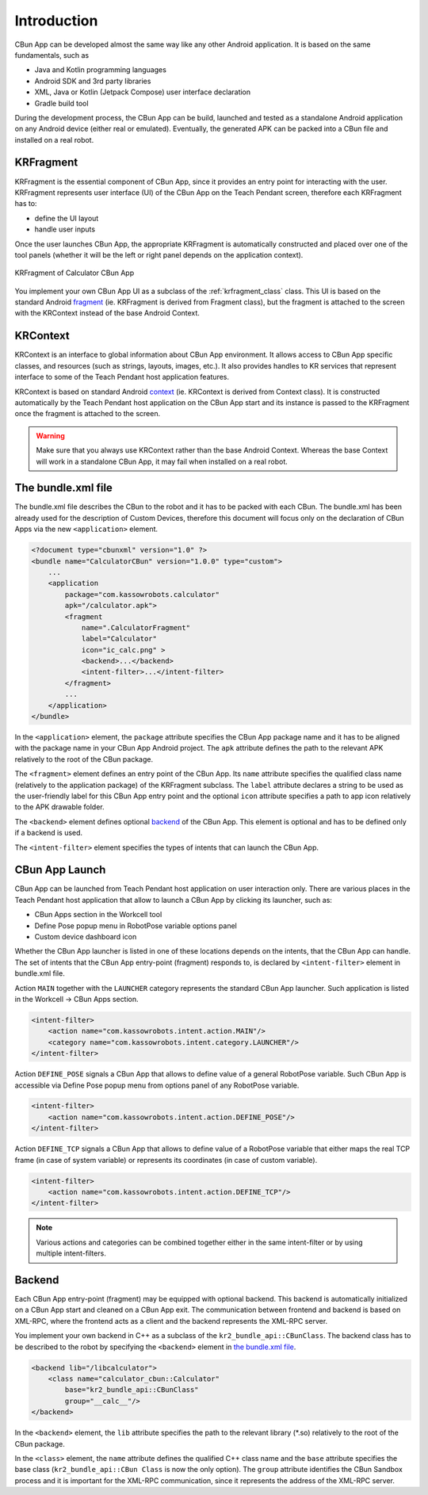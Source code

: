 ************
Introduction
************

CBun App can be developed almost the same way like any other Android application. It is based on the same fundamentals, such as

* Java and Kotlin programming languages
* Android SDK and 3rd party libraries
* XML, Java or Kotlin (Jetpack Compose) user interface declaration
* Gradle build tool

During the development process, the CBun App can be build, launched and tested as a standalone Android application on any Android device (either real or emulated). Eventually, the generated APK can be packed into a CBun file and installed on a real robot.  


KRFragment
==========

KRFragment is the essential component of CBun App, since it provides an entry point for interacting with the user. KRFragment represents user interface (UI) of the CBun App on the Teach Pendant screen, therefore each KRFragment has to:  

* define the UI layout
* handle user inputs

Once the user launches CBun App, the appropriate KRFragment is automatically constructed and placed over one of the tool panels (whether it will be the left or right panel depends on the application context).

.. figure:: KRFragment.jpg
  :width: 500
  :align: center
  :alt: KRFragment

  KRFragment of Calculator CBun App

You implement your own CBun App UI as a subclass of the :ref:`krfragment_class` class. This UI is based on the standard Android `fragment <https://developer.android.com/guide/fragments>`_ (ie. KRFragment is derived from Fragment class), but the fragment is attached to the screen with the KRContext instead of the base Android Context.     

KRContext
=========

KRContext is an interface to global information about CBun App environment. It allows access to CBun App specific classes, and resources (such as strings, layouts, images, etc.). It also provides handles to KR services that represent interface to some of the Teach Pendant host application features.

KRContext is based on standard Android `context <https://developer.android.com/reference/android/content/Context>`_ (ie. KRContext is derived from Context class). It is constructed automatically by the Teach Pendant host application on the CBun App start and its instance is passed to the KRFragment once the fragment is attached to the screen. 

.. warning::
   Make sure that you always use KRContext rather than the base Android Context. Whereas the base Context will work in a standalone CBun App, it may fail when installed on a real robot. 


The bundle.xml file
===================

The bundle.xml file describes the CBun to the robot and it has to be packed with each CBun. The bundle.xml has been already used for the description of Custom Devices, therefore this document will focus only on the declaration of CBun Apps via the new ``<application>`` element. 

.. code-block:: xml

       
    <?document type="cbunxml" version="1.0" ?>
    <bundle name="CalculatorCBun" version="1.0.0" type="custom">
        ...
        <application
            package="com.kassowrobots.calculator"
            apk="/calculator.apk">
            <fragment
                name=".CalculatorFragment"
                label="Calculator"
                icon="ic_calc.png" >
                <backend>...</backend>
                <intent-filter>...</intent-filter>
            </fragment>
            ...
        </application>
    </bundle>

In the ``<application>`` element, the ``package`` attribute specifies the CBun App package name and it has to be aligned with the package name in your CBun App Android project. The ``apk`` attribute defines the path to the relevant APK relatively to the root of the CBun package.

The ``<fragment>`` element defines an entry point of the CBun App. Its ``name`` attribute specifies the qualified class name (relatively to the application package) of the KRFragment subclass. The ``label`` attribute declares a string to be used as the user-friendly label for this CBun App entry point and the optional ``icon`` attribute specifies a path to app icon relatively to the APK drawable folder. 

The ``<backend>`` element defines optional `backend`_ of the CBun App. This element is optional and has to be defined only if a backend is used.

The ``<intent-filter>`` element specifies the types of intents that can launch the CBun App. 

CBun App Launch
===============

CBun App can be launched from Teach Pendant host application on user interaction only. There are various places in the Teach Pendant host application that allow to launch a CBun App by clicking its launcher, such as:

* CBun Apps section in the Workcell tool
* Define Pose popup menu in RobotPose variable options panel 
* Custom device dashboard icon

Whether the CBun App launcher is listed in one of these locations depends on the intents, that the CBun App can handle. The set of intents that the CBun App entry-point (fragment) responds to, is declared by ``<intent-filter>`` element in bundle.xml file. 

Action ``MAIN`` together with the ``LAUNCHER`` category represents the standard CBun App launcher. Such application is listed in the Workcell -> CBun Apps section. 

.. code-block:: xml

    <intent-filter>
        <action name="com.kassowrobots.intent.action.MAIN"/>
        <category name="com.kassowrobots.intent.category.LAUNCHER"/>
    </intent-filter>

Action ``DEFINE_POSE`` signals a CBun App that allows to define value of a general RobotPose variable. Such CBun App is accessible via Define Pose popup menu from options panel of any RobotPose variable.

.. code-block:: xml

    <intent-filter>
        <action name="com.kassowrobots.intent.action.DEFINE_POSE"/>
    </intent-filter>

Action ``DEFINE_TCP`` signals a CBun App that allows to define value of a RobotPose variable that either maps the real TCP frame (in case of system variable) or represents its coordinates (in case of custom variable).  

.. code-block:: xml

    <intent-filter>
        <action name="com.kassowrobots.intent.action.DEFINE_TCP"/>
    </intent-filter>

.. note::
   Various actions and categories can be combined together either in the same intent-filter or by using multiple intent-filters.



Backend
=======

Each CBun App entry-point (fragment) may be equipped with optional backend. This backend is automatically initialized on a CBun App start and cleaned on a CBun App exit. The communication between frontend and backend is based on XML-RPC, where the frontend acts as a client and the backend represents the XML-RPC server.

You implement your own backend in C++ as a subclass of the ``kr2_bundle_api::CBunClass``. The backend class has to be described to the robot by specifying the ``<backend>`` element in `the bundle.xml file`_.

.. code-block:: xml

   <backend lib="/libcalculator">
       <class name="calculator_cbun::Calculator" 
           base="kr2_bundle_api::CBunClass" 
           group="__calc__"/>
   </backend>

In the ``<backend>`` element, the ``lib`` attribute specifies the path to the relevant library (\*.so) relatively to the root of the CBun package. 

In the ``<class>`` element, the ``name`` attribute defines the qualified C++ class name and the ``base`` attribute specifies the base class (``kr2_bundle_api::CBun
Class`` is now the only option). The ``group`` attribute identifies the CBun Sandbox process and it is important for the XML-RPC communication, since it represents the address of the XML-RPC server.  
